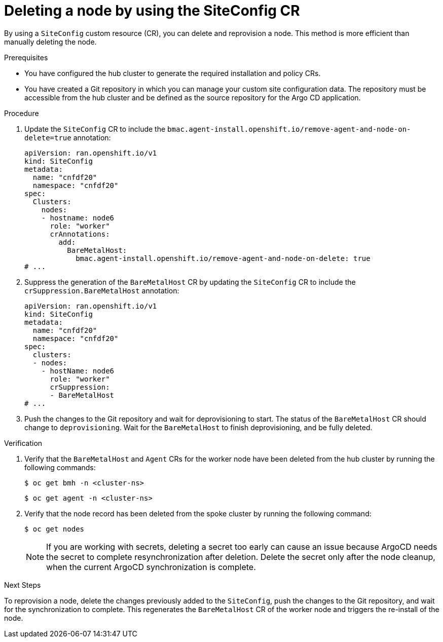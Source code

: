 // Module included in the following assemblies:
//
// * edge_computing/ztp-advanced-install-ztp.adoc

:_mod-docs-content-type: PROCEDURE
[id="ztp-deleting-node-siteconfig_{context}"]
= Deleting a node by using the SiteConfig CR

By using a `SiteConfig` custom resource (CR), you can delete and reprovision a node. 
This method is more efficient than manually deleting the node.

.Prerequisites

* You have configured the hub cluster to generate the required installation and policy CRs.

* You have created a Git repository in which you can manage your custom site configuration data. The repository must be accessible from the hub cluster and be defined as the source repository for the Argo CD application.


.Procedure

. Update the  `SiteConfig` CR to include the `bmac.agent-install.openshift.io/remove-agent-and-node-on-delete=true` annotation:
+
[source,yaml]
----
apiVersion: ran.openshift.io/v1
kind: SiteConfig
metadata:
  name: "cnfdf20"
  namespace: "cnfdf20"
spec:
  Clusters:    
    nodes:
    - hostname: node6
      role: "worker"
      crAnnotations:
        add:
          BareMetalHost:
            bmac.agent-install.openshift.io/remove-agent-and-node-on-delete: true
# ...
----

. Suppress the generation of the `BareMetalHost` CR by updating the `SiteConfig` CR to include the `crSuppression.BareMetalHost` annotation:
+
[source,yaml]
----
apiVersion: ran.openshift.io/v1
kind: SiteConfig
metadata:
  name: "cnfdf20"
  namespace: "cnfdf20"
spec:
  clusters:
  - nodes:
    - hostName: node6
      role: "worker"
      crSuppression:
      - BareMetalHost
# ...
----

. Push the changes to the Git repository and wait for deprovisioning to start. 
The status of the `BareMetalHost` CR should change to `deprovisioning`. Wait for the `BareMetalHost` to finish deprovisioning, and be fully deleted.

.Verification

. Verify that the `BareMetalHost` and `Agent` CRs for the worker node have been deleted from the hub cluster by running the following commands:
+
[source,terminal]
----
$ oc get bmh -n <cluster-ns>
----
+
[source,terminal]
----
$ oc get agent -n <cluster-ns>
----

. Verify that the node record has been deleted from the spoke cluster by running the following command:
+
[source,terminal]
----
$ oc get nodes
----
+
[NOTE]
====
If you are working with secrets, deleting a secret too early can cause an issue because ArgoCD needs the secret to complete resynchronization after deletion. 
Delete the secret only after the node cleanup, when the current ArgoCD synchronization is complete.
====

.Next Steps

To reprovision a node, delete the changes previously added to the `SiteConfig`, push the changes to the Git repository, and wait for the synchronization to complete. 
This regenerates the `BareMetalHost` CR of the worker node and triggers the re-install of the node.

